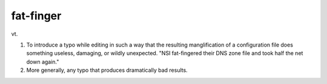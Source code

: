 .. _fat-finger:

============================================================
fat-finger
============================================================

vt\.

1.
   To introduce a typo while editing in such a way that the resulting manglification of a configuration file does something useless, damaging, or wildly unexpected.
   "NSI fat-fingered their DNS zone file and took half the net down again."

2.
   More generally, any typo that produces dramatically bad results.

